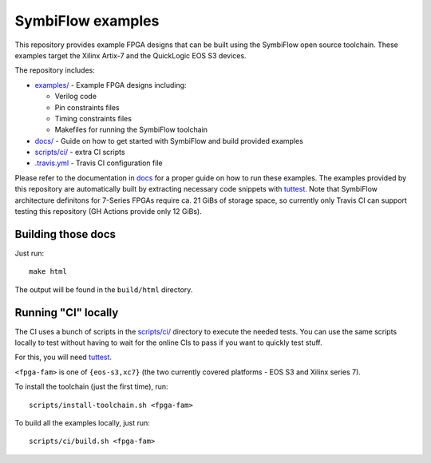 SymbiFlow examples
==================

.. image:: https://travis-ci.com/SymbiFlow/symbiflow-examples.svg?branch=master
   :target: https://travis-ci.com/SymbiFlow/symbiflow-examples

This repository provides example FPGA designs that can be built using the
SymbiFlow open source toolchain. These examples target the Xilinx Artix-7 and
the QuickLogic EOS S3 devices.

The repository includes:

* `examples/ <./examples>`_ - Example FPGA designs including:

  * Verilog code
  * Pin constraints files
  * Timing constraints files
  * Makefiles for running the SymbiFlow toolchain
* `docs/ <./docs>`_ - Guide on how to get started with SymbiFlow and build provided examples
* `scripts/ci/ <./scripts/ci>`_ - extra CI scripts
* `.travis.yml <.travis.yml>`_ - Travis CI configuration file

Please refer to the documentation in `docs <./docs>`_ for a proper guide on how
to run these examples. The examples provided by this repository are
automatically built by extracting necessary code snippets with `tuttest <https://github.com/antmicro/tuttest>`_.
Note that SymbiFlow architecture definitons for 7-Series FPGAs require ca. 21
GiBs of storage space, so currently only Travis CI can support testing this
repository (GH Actions provide only 12 GiBs).

Building those docs
-------------------

Just run::

   make html

The output will be found in the ``build/html`` directory.

Running "CI" locally
--------------------

The CI uses a bunch of scripts in the `scripts/ci/ <./scripts/ci>`_ directory to execute the needed tests.
You can use the same scripts locally to test without having to wait for the online CIs to pass if you want to quickly test stuff.

For this, you will need `tuttest <https://github.com/antmicro/tuttest/>`_.

``<fpga-fam>`` is one of ``{eos-s3,xc7}`` (the two currently covered platforms - EOS S3 and Xilinx series 7).

To install the toolchain (just the first time), run::

   scripts/install-toolchain.sh <fpga-fam>

To build all the examples locally, just run::

   scripts/ci/build.sh <fpga-fam>
